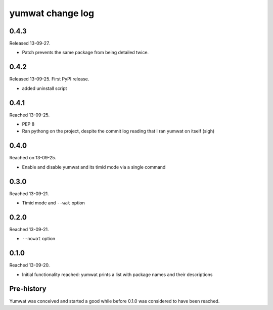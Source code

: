 yumwat change log
=================

0.4.3
-----

Released 13-09-27.

-   Patch prevents the same package from being detailed twice.

0.4.2
-----

Released 13-09-25. First PyPI release.

-   added uninstall script

0.4.1
-----

Reached 13-09-25.

-   PEP 8

-   Ran pythong on the project, despite the commit log reading that I ran
    yumwat on itself (sigh)

0.4.0
-----

Reached on 13-09-25.

-   Enable and disable yumwat and its timid mode via a single command

0.3.0
-----

Reached 13-09-21.

-   Timid mode and ``--wat`` option

0.2.0
-----

Reached 13-09-21.

-   ``--nowat`` option

0.1.0
-----

Reached 13-09-20.

-   Initial functionality reached: yumwat prints a list with package names
    and their descriptions

Pre-history
-----------

Yumwat was conceived and started a good while before 0.1.0 was considered
to have been reached.
